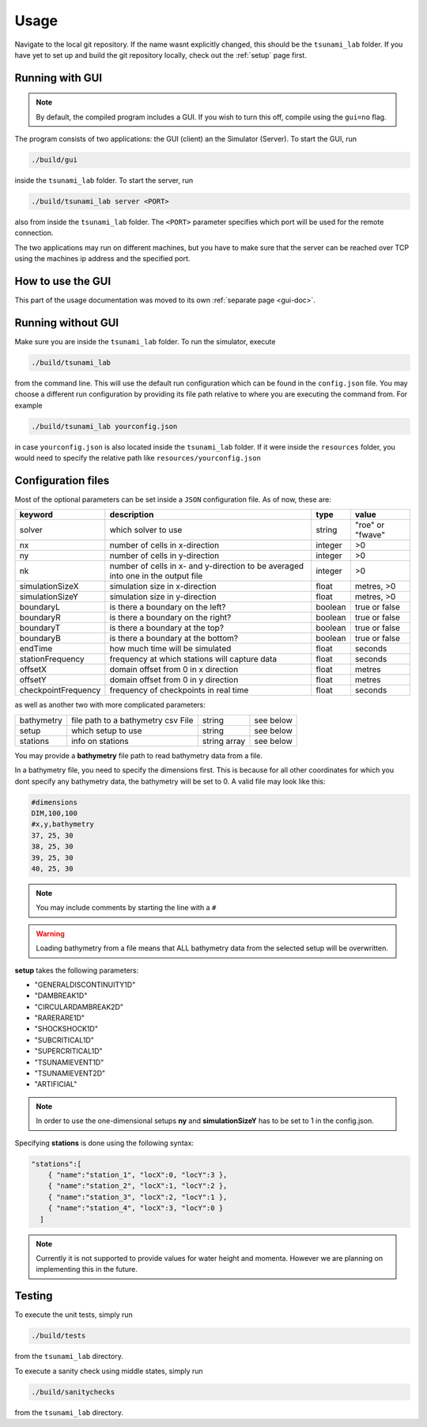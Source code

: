 .. _usage:

Usage
======

Navigate to the local git repository. If the name wasnt explicitly changed, this should be the ``tsunami_lab`` folder.
If you have yet to set up and build the git repository locally, check out the :ref:`setup` page first.


Running with GUI
----------------------

.. note:: 
  By default, the compiled program includes a GUI. If you wish to turn this off, compile using the ``gui=no`` flag.

The program consists of two applications: the GUI (client) an the Simulator (Server). To start the GUI, run

.. code::
    
    ./build/gui

inside the ``tsunami_lab`` folder. To start the server, run

.. code::
    
    ./build/tsunami_lab server <PORT>

also from inside the ``tsunami_lab`` folder. The ``<PORT>`` parameter specifies which port will be used for the remote connection.

The two applications may run on different machines, but you have to make sure that the server can be reached over TCP using
the machines ip address and the specified port.

How to use the GUI
---------------------

This part of the usage documentation was moved to its own :ref:`separate page <gui-doc>`.

Running without GUI
----------------------

Make sure you are inside the ``tsunami_lab`` folder.
To run the simulator, execute

.. code::
    
    ./build/tsunami_lab

from the command line. This will use the default run configuration which can be found in the ``config.json`` file.
You may choose a different run configuration by providing its file path relative to where you are
executing the command from. For example

.. code::
    
    ./build/tsunami_lab yourconfig.json

in case ``yourconfig.json`` is also located inside the ``tsunami_lab`` folder. If it were inside the ``resources`` folder,
you would need to specify the relative path like ``resources/yourconfig.json``

.. _config-files:

Configuration files
---------------------

Most of the optional parameters can be set inside a ``JSON`` configuration file.
As of now, these are:

.. list-table::
   :header-rows: 1

   * - keyword
     - description
     - type
     - value
   * - solver
     - which solver to use
     - string
     - "roe" or "fwave"
   * - nx
     - number of cells in x-direction
     - integer
     - >0
   * - ny
     - number of cells in y-direction
     - integer
     - >0
   * - nk
     - number of cells in x- and y-direction to be averaged into one in the output file
     - integer
     - >0
   * - simulationSizeX
     - simulation size in x-direction
     - float
     - metres, >0
   * - simulationSizeY
     - simulation size in y-direction
     - float
     - metres, >0
   * - boundaryL
     - is there a boundary on the left?
     - boolean
     - true or false
   * - boundaryR
     - is there a boundary on the right?
     - boolean
     - true or false
   * - boundaryT
     - is there a boundary at the top?
     - boolean
     - true or false
   * - boundaryB
     - is there a boundary at the bottom?
     - boolean
     - true or false
   * - endTime
     - how much time will be simulated
     - float
     - seconds
   * - stationFrequency
     - frequency at which stations will capture data
     - float
     - seconds
   * - offsetX
     - domain offset from 0 in x direction
     - float
     - metres
   * - offsetY
     - domain offset from 0 in y direction
     - float
     - metres
   * - checkpointFrequency
     - frequency of checkpoints in real time
     - float
     - seconds

as well as another two with more complicated parameters:

.. list-table::

   * - bathymetry
     - file path to a bathymetry csv File
     - string
     - see below
   * - setup
     - which setup to use
     - string
     - see below
   * - stations
     - info on stations
     - string array
     - see below

You may provide a **bathymetry** file path to read bathymetry data from a file.


In a bathymetry file, you need to specify the dimensions first. 
This is because for all other coordinates for which you dont specify any bathymetry data,
the bathymetry will be set to 0. A valid file may look like this:

.. code::

  #dimensions
  DIM,100,100
  #x,y,bathymetry
  37, 25, 30
  38, 25, 30
  39, 25, 30
  40, 25, 30

.. note::
  You may include comments by starting the line with a ``#``

.. warning::

  Loading bathymetry from a file means that ALL bathymetry data from 
  the selected setup will be overwritten.

**setup** takes the following parameters:

* "GENERALDISCONTINUITY1D"
* "DAMBREAK1D"
* "CIRCULARDAMBREAK2D"
* "RARERARE1D"
* "SHOCKSHOCK1D"
* "SUBCRITICAL1D"
* "SUPERCRITICAL1D"
* "TSUNAMIEVENT1D"
* "TSUNAMIEVENT2D"
* "ARTIFICIAL"

.. note:: 
    In order to use the one-dimensional setups **ny** and **simulationSizeY** has to be set to 1 in the config.json.

Specifying **stations** is done using the following syntax: 

.. code:: json

    "stations":[
        { "name":"station_1", "locX":0, "locY":3 },
        { "name":"station_2", "locX":1, "locY":2 },
        { "name":"station_3", "locX":2, "locY":1 },
        { "name":"station_4", "locX":3, "locY":0 }
      ]

.. note::
    Currently it is not supported to provide values for water height and momenta.
    However we are planning on implementing this in the future.

Testing
----------------

To execute the unit tests, simply run

.. code::

    ./build/tests

from the ``tsunami_lab`` directory.


To execute a sanity check using middle states, simply run

.. code::

    ./build/sanitychecks

from the ``tsunami_lab`` directory.
